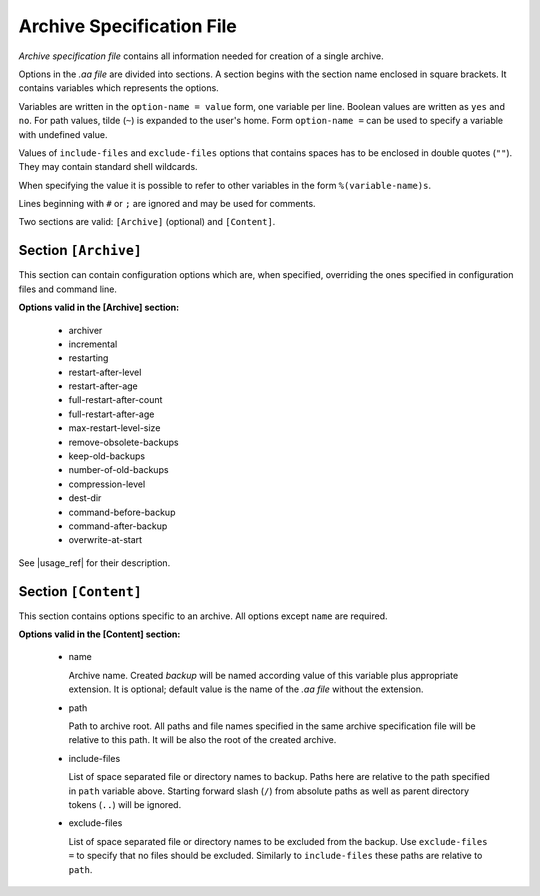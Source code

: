 .. arch_spec.rst
.. 
.. Project: AutoArchive
.. License: GNU GPLv3
.. 
.. Copyright (C) 2003 - 2014 Róbert Čerňanský



.. User documentation - archive specification file description



.. _arch_spec:

Archive Specification File
==========================

.. begin_description

`Archive specification file` contains all information needed for creation of a single archive.

.. end_description

.. begin_format

Options in the `.aa file` are divided into sections.  A section begins with the section name enclosed in square
brackets.  It contains variables which represents the options.

Variables are written in the ``option-name = value`` form, one variable per line.  Boolean values are written as
``yes`` and ``no``.  For path values, tilde (``~``) is expanded to the user's home.  Form ``option-name =`` can be
used to specify a variable with undefined value.

Values of ``include-files`` and ``exclude-files`` options that contains spaces has to be enclosed in double quotes
(``""``).  They may contain standard shell wildcards.

When specifying the value it is possible to refer to other variables in the form ``%(variable-name)s``.

Lines beginning with ``#`` or ``;`` are ignored and may be used for comments.

Two sections are valid: ``[Archive]`` (optional) and ``[Content]``.



Section ``[Archive]``
---------------------

This section can contain configuration options which are, when specified, overriding the ones specified in
configuration files and command line.

**Options valid in the [Archive] section:**

  - archiver

  - incremental

  - restarting

  - restart-after-level

  - restart-after-age

  - full-restart-after-count

  - full-restart-after-age

  - max-restart-level-size

  - remove-obsolete-backups

  - keep-old-backups

  - number-of-old-backups

  - compression-level

  - dest-dir

  - command-before-backup

  - command-after-backup

  - overwrite-at-start

See |usage_ref| for their description.



Section ``[Content]``
---------------------

This section contains options specific to an archive.  All options except ``name`` are required.

**Options valid in the [Content] section:**

  - name

    Archive name.  Created `backup` will be named according value of this variable plus appropriate extension.  It is
    optional; default value is the name of the `.aa file` without the extension.

  - path

    Path to archive root.  All paths and file names specified in the same archive specification file will be relative
    to this path.  It will be also the root of the created archive.

  - include-files

    List of space separated file or directory names to backup.  Paths here are relative to the path specified in
    ``path`` variable above.  Starting forward slash (``/``) from absolute paths as well as parent directory tokens
    (``..``) will be ignored.

  - exclude-files

    List of space separated file or directory names to be excluded from the backup.  Use ``exclude-files =`` to
    specify that no files should be excluded.  Similarly to ``include-files`` these paths are relative to ``path``.

.. end_format



.. |usage_ref| replace:: :ref:`usage`
